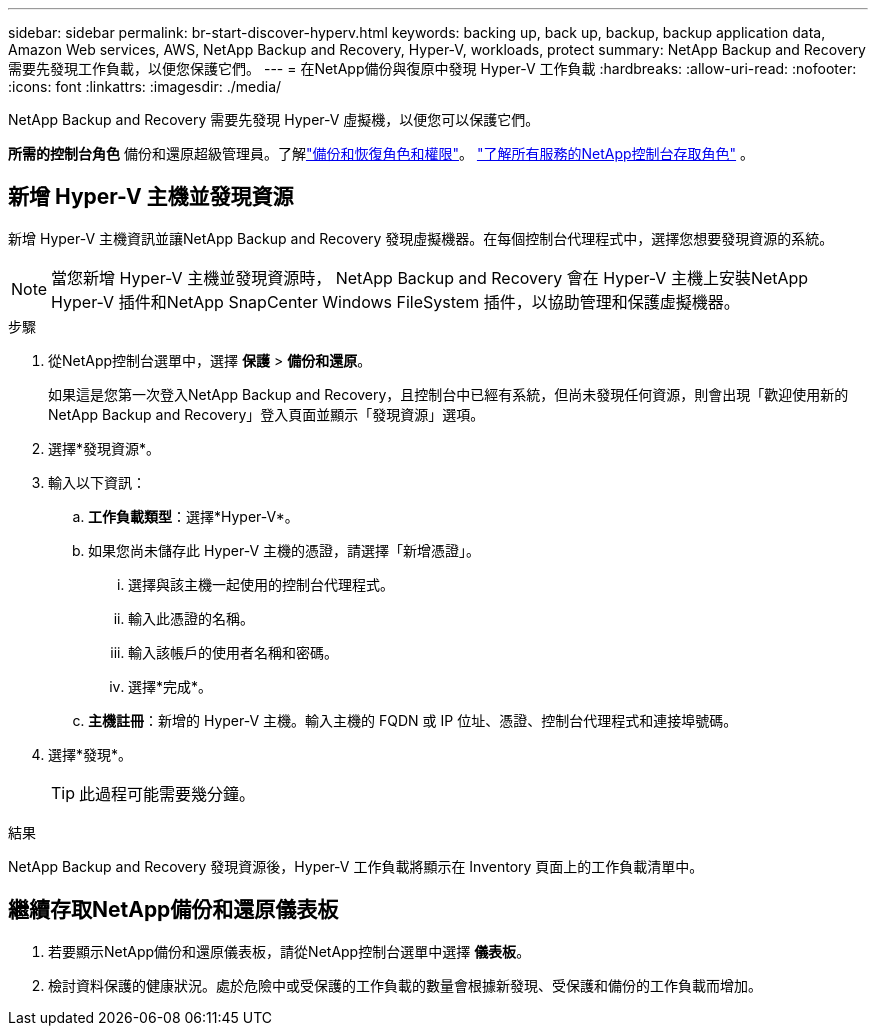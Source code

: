 ---
sidebar: sidebar 
permalink: br-start-discover-hyperv.html 
keywords: backing up, back up, backup, backup application data, Amazon Web services, AWS, NetApp Backup and Recovery, Hyper-V, workloads, protect 
summary: NetApp Backup and Recovery 需要先發現工作負載，以便您保護它們。 
---
= 在NetApp備份與復原中發現 Hyper-V 工作負載
:hardbreaks:
:allow-uri-read: 
:nofooter: 
:icons: font
:linkattrs: 
:imagesdir: ./media/


[role="lead"]
NetApp Backup and Recovery 需要先發現 Hyper-V 虛擬機，以便您可以保護它們。

*所需的控制台角色* 備份和還原超級管理員。了解link:reference-roles.html["備份和恢復角色和權限"]。 https://docs.netapp.com/us-en/console-setup-admin/reference-iam-predefined-roles.html["了解所有服務的NetApp控制台存取角色"^] 。



== 新增 Hyper-V 主機並發現資源

新增 Hyper-V 主機資訊並讓NetApp Backup and Recovery 發現虛擬機器。在每個控制台代理程式中，選擇您想要發現資源的系統。


NOTE: 當您新增 Hyper-V 主機並發現資源時， NetApp Backup and Recovery 會在 Hyper-V 主機上安裝NetApp Hyper-V 插件和NetApp SnapCenter Windows FileSystem 插件，以協助管理和保護虛擬機器。

.步驟
. 從NetApp控制台選單中，選擇 *保護* > *備份和還原*。
+
如果這是您第一次登入NetApp Backup and Recovery，且控制台中已經有系統，但尚未發現任何資源，則會出現「歡迎使用新的NetApp Backup and Recovery」登入頁面並顯示「發現資源」選項。

. 選擇*發現資源*。
. 輸入以下資訊：
+
.. *工作負載類型*：選擇*Hyper-V*。
.. 如果您尚未儲存此 Hyper-V 主機的憑證，請選擇「新增憑證」。
+
... 選擇與該主機一起使用的控制台代理程式。
... 輸入此憑證的名稱。
... 輸入該帳戶的使用者名稱和密碼。
... 選擇*完成*。


.. *主機註冊*：新增的 Hyper-V 主機。輸入主機的 FQDN 或 IP 位址、憑證、控制台代理程式和連接埠號碼。


. 選擇*發現*。
+

TIP: 此過程可能需要幾分鐘。



.結果
NetApp Backup and Recovery 發現資源後，Hyper-V 工作負載將顯示在 Inventory 頁面上的工作負載清單中。



== 繼續存取NetApp備份和還原儀表板

. 若要顯示NetApp備份和還原儀表板，請從NetApp控制台選單中選擇 *儀表板*。
. 檢討資料保護的健康狀況。處於危險中或受保護的工作負載的數量會根據新發現、受保護和備份的工作負載而增加。

